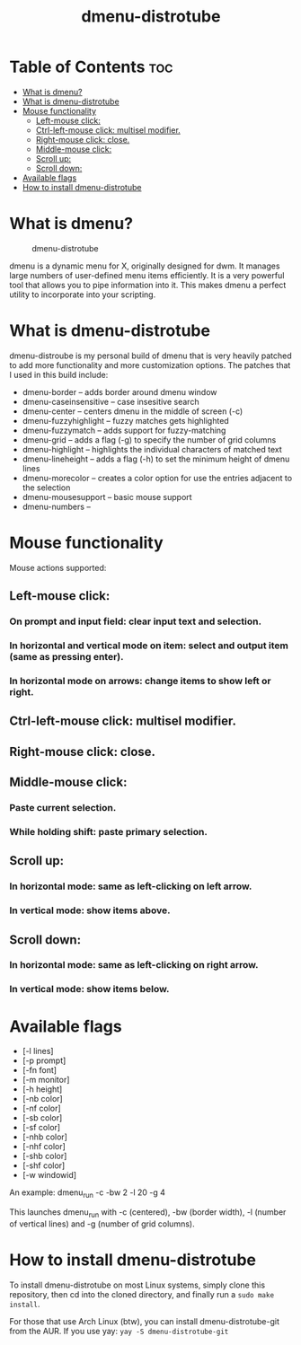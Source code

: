 #+TITLE: dmenu-distrotube

* Table of Contents :toc:
- [[#what-is-dmenu][What is dmenu?]]
- [[#what-is-dmenu-distrotube][What is dmenu-distrotube]]
- [[#mouse-functionality][Mouse functionality]]
  - [[#left-mouse-click][Left-mouse click:]]
  - [[#ctrl-left-mouse-click-multisel-modifier][Ctrl-left-mouse click: multisel modifier.]]
  - [[#right-mouse-click-close][Right-mouse click: close.]]
  - [[#middle-mouse-click][Middle-mouse click:]]
  - [[#scroll-up][Scroll up:]]
  - [[#scroll-down][Scroll down:]]
- [[#available-flags][Available flags]]
- [[#how-to-install-dmenu-distrotube][How to install dmenu-distrotube]]

* What is dmenu?
#+CAPTION: dmenu-distrotube
#+ATTR_HTML: :alt dmenu-distrotube :title dmenu-distrotube :align left
[[https://gitlab.com/dwt1/dotfiles/-/raw/master/.screenshots/dmenu-distrotube01.png]]

dmenu is a dynamic menu for X, originally designed for dwm. It manages large numbers of user-defined menu items efficiently.  It is a very powerful tool that allows you to pipe information into it.  This makes dmenu a perfect utility to incorporate into your scripting.
* What is dmenu-distrotube
dmenu-distroube is my personal build of dmenu that is very heavily patched to add more functionality and more customization options.  The patches that I used in this build include:
+ dmenu-border -- adds border around dmenu window
+ dmenu-caseinsensitive -- case insesitive search
+ dmenu-center -- centers dmenu in the middle of screen (-c)
+ dmenu-fuzzyhighlight -- fuzzy matches gets highlighted
+ dmenu-fuzzymatch -- adds support for fuzzy-matching
+ dmenu-grid -- adds a flag (-g) to specify the number of grid columns
+ dmenu-highlight -- highlights the individual characters of matched text
+ dmenu-lineheight -- adds a flag (-h) to set the minimum height of dmenu lines
+ dmenu-morecolor -- creates a color option for use the entries adjacent to the selection
+ dmenu-mousesupport -- basic mouse support
+ dmenu-numbers --
* Mouse functionality
Mouse actions supported:
** Left-mouse click:
*** On prompt and input field: clear input text and selection.
*** In horizontal and vertical mode on item: select and output item (same as pressing enter).
*** In horizontal mode on arrows: change items to show left or right.
** Ctrl-left-mouse click: multisel modifier.
** Right-mouse click: close.
** Middle-mouse click:
*** Paste current selection.
*** While holding shift: paste primary selection.
** Scroll up:
*** In horizontal mode: same as left-clicking on left arrow.
*** In vertical mode: show items above.
** Scroll down:
*** In horizontal mode: same as left-clicking on right arrow.
*** In vertical mode: show items below.
* Available flags
+ [-l lines]
+ [-p prompt]
+ [-fn font]
+ [-m monitor]
+ [-h height]
+ [-nb color]
+ [-nf color]
+ [-sb color]
+ [-sf color]
+ [-nhb color]
+ [-nhf color]
+ [-shb color]
+ [-shf color]
+ [-w windowid]

An example: dmenu_run -c -bw 2 -l 20 -g 4

This launches dmenu_run with -c (centered), -bw (border width), -l (number of vertical lines) and -g (number of grid columns).
* How to install dmenu-distrotube
To install dmenu-distrotube on most Linux systems, simply clone this repository, then cd into the cloned directory, and finally run a =sudo make install=.

For those that use Arch Linux (btw), you can install dmenu-distrotube-git from the AUR.  If you use yay: =yay -S dmenu-distrotube-git=
